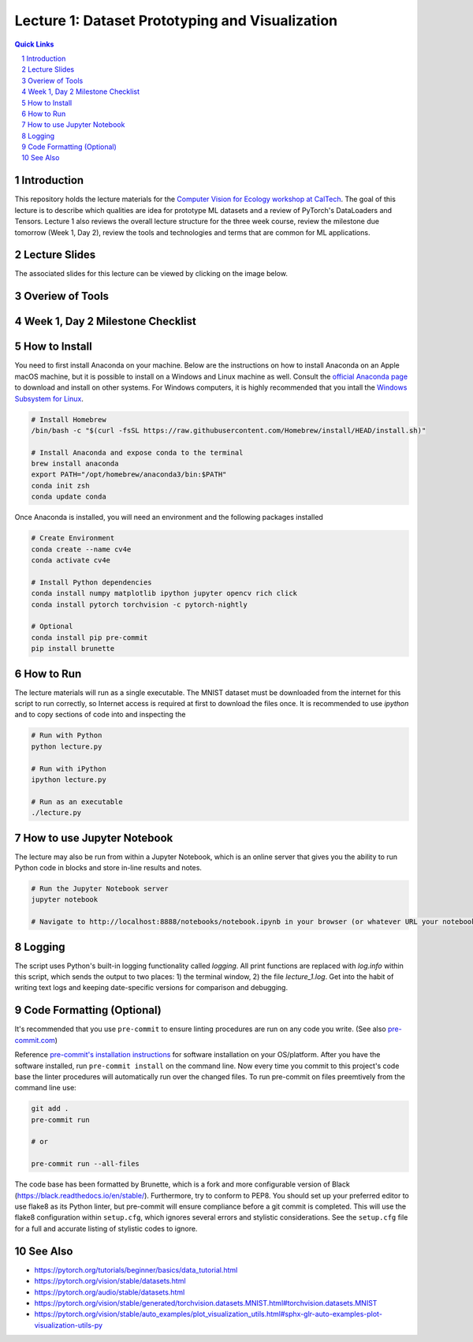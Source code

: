 
================================================
Lecture 1: Dataset Prototyping and Visualization
================================================

.. contents:: Quick Links
    :backlinks: none

.. sectnum::

Introduction
------------

.. image:: https://github.com/CV4EcologySchool/Lecture-1/raw/main/intro.jpg
    :alt: "Lecture 1: Dataset Prototyping and Visualization"

This repository holds the lecture materials for the `Computer Vision for Ecology workshop at CalTech <https://cv4ecology.caltech.edu>`_.  The goal of this lecture is to describe which qualities are idea for prototype ML datasets and a review of PyTorch's DataLoaders and Tensors.  Lecture 1 also reviews the overall lecture structure for the three week course, review the milestone due tomorrow (Week 1, Day 2), review the tools and technologies and terms that are common for ML applications.

Lecture Slides
--------------------------

The associated slides for this lecture can be viewed by clicking on the image below.

.. image:: https://github.com/CV4EcologySchool/Lecture-1/raw/main/slides.jpg
    :target: https://docs.google.com/presentation/d/1Bm9ZvQC6Y1SW_xAHHbMvhsRRb87tgzIimM0YKEXEA6w/edit?usp=sharing
    :alt: View the Google Slide presentation

Overiew of Tools
----------------

.. image:: https://github.com/CV4EcologySchool/Lecture-1/raw/main/tools.jpg
    :alt: Technologies, Tools, and Terms

Week 1, Day 2 Milestone Checklist
---------------------------------

.. image:: https://github.com/CV4EcologySchool/Lecture-1/raw/main/checklist.jpg
    :alt: Milestone Checklist

How to Install
--------------

You need to first install Anaconda on your machine.  Below are the instructions on how to install Anaconda on an Apple macOS machine, but it is possible to install on a Windows and Linux machine as well.  Consult the `official Anaconda page <https://www.anaconda.com>`_ to download and install on other systems.  For Windows computers, it is highly recommended that you intall the `Windows Subsystem for Linux <https://docs.microsoft.com/en-us/windows/wsl/install>`_.

.. code:: bash

   # Install Homebrew
   /bin/bash -c "$(curl -fsSL https://raw.githubusercontent.com/Homebrew/install/HEAD/install.sh)"

   # Install Anaconda and expose conda to the terminal
   brew install anaconda
   export PATH="/opt/homebrew/anaconda3/bin:$PATH"
   conda init zsh
   conda update conda

Once Anaconda is installed, you will need an environment and the following packages installed

.. code:: bash
   
   # Create Environment
   conda create --name cv4e
   conda activate cv4e

   # Install Python dependencies
   conda install numpy matplotlib ipython jupyter opencv rich click
   conda install pytorch torchvision -c pytorch-nightly

   # Optional
   conda install pip pre-commit 
   pip install brunette

How to Run
----------

The lecture materials will run as a single executable.  The MNIST dataset must be downloaded from the internet for this script to run correctly, so Internet access is required at first to download the files once.  It is recommended to use `ipython` and to copy sections of code into and inspecting the 

.. code:: bash
   
   # Run with Python
   python lecture.py

   # Run with iPython
   ipython lecture.py

   # Run as an executable
   ./lecture.py

How to use Jupyter Notebook
---------------------------

.. image:: https://github.com/CV4EcologySchool/Lecture-1/raw/main/notebook.jpg
    :alt: Jupyter Notebook for Lecture 1

The lecture may also be run from within a Jupyter Notebook, which is an online server that gives you the ability to run Python code in blocks and store in-line results and notes.

.. code:: bash
   
   # Run the Jupyter Notebook server
   jupyter notebook

   # Navigate to http://localhost:8888/notebooks/notebook.ipynb in your browser (or whatever URL your notebook server is listening for)

Logging
-------

The script uses Python's built-in logging functionality called `logging`.  All print functions are replaced with `log.info` within this script, which sends the output to two places: 1) the terminal window, 2) the file `lecture_1.log`.  Get into the habit of writing text logs and keeping date-specific versions for comparison and debugging.

Code Formatting (Optional)
--------------------------

It's recommended that you use ``pre-commit`` to ensure linting procedures are run
on any code you write. (See also `pre-commit.com <https://pre-commit.com/>`_)

Reference `pre-commit's installation instructions <https://pre-commit.com/#install>`_ for software installation on your OS/platform. After you have the software installed, run ``pre-commit install`` on the command line. Now every time you commit to this project's code base the linter procedures will automatically run over the changed files.  To run pre-commit on files preemtively from the command line use:

.. code:: bash

    git add .
    pre-commit run

    # or

    pre-commit run --all-files

The code base has been formatted by Brunette, which is a fork and more configurable version of Black (https://black.readthedocs.io/en/stable/).  Furthermore, try to conform to PEP8.  You should set up your preferred editor to use flake8 as its Python linter, but pre-commit will ensure compliance before a git commit is completed.  This will use the flake8 configuration within ``setup.cfg``, which ignores several errors and stylistic considerations.  See the ``setup.cfg`` file for a full and accurate listing of stylistic codes to ignore.

See Also
--------

- https://pytorch.org/tutorials/beginner/basics/data_tutorial.html
- https://pytorch.org/vision/stable/datasets.html
- https://pytorch.org/audio/stable/datasets.html
- https://pytorch.org/vision/stable/generated/torchvision.datasets.MNIST.html#torchvision.datasets.MNIST
- https://pytorch.org/vision/stable/auto_examples/plot_visualization_utils.html#sphx-glr-auto-examples-plot-visualization-utils-py

